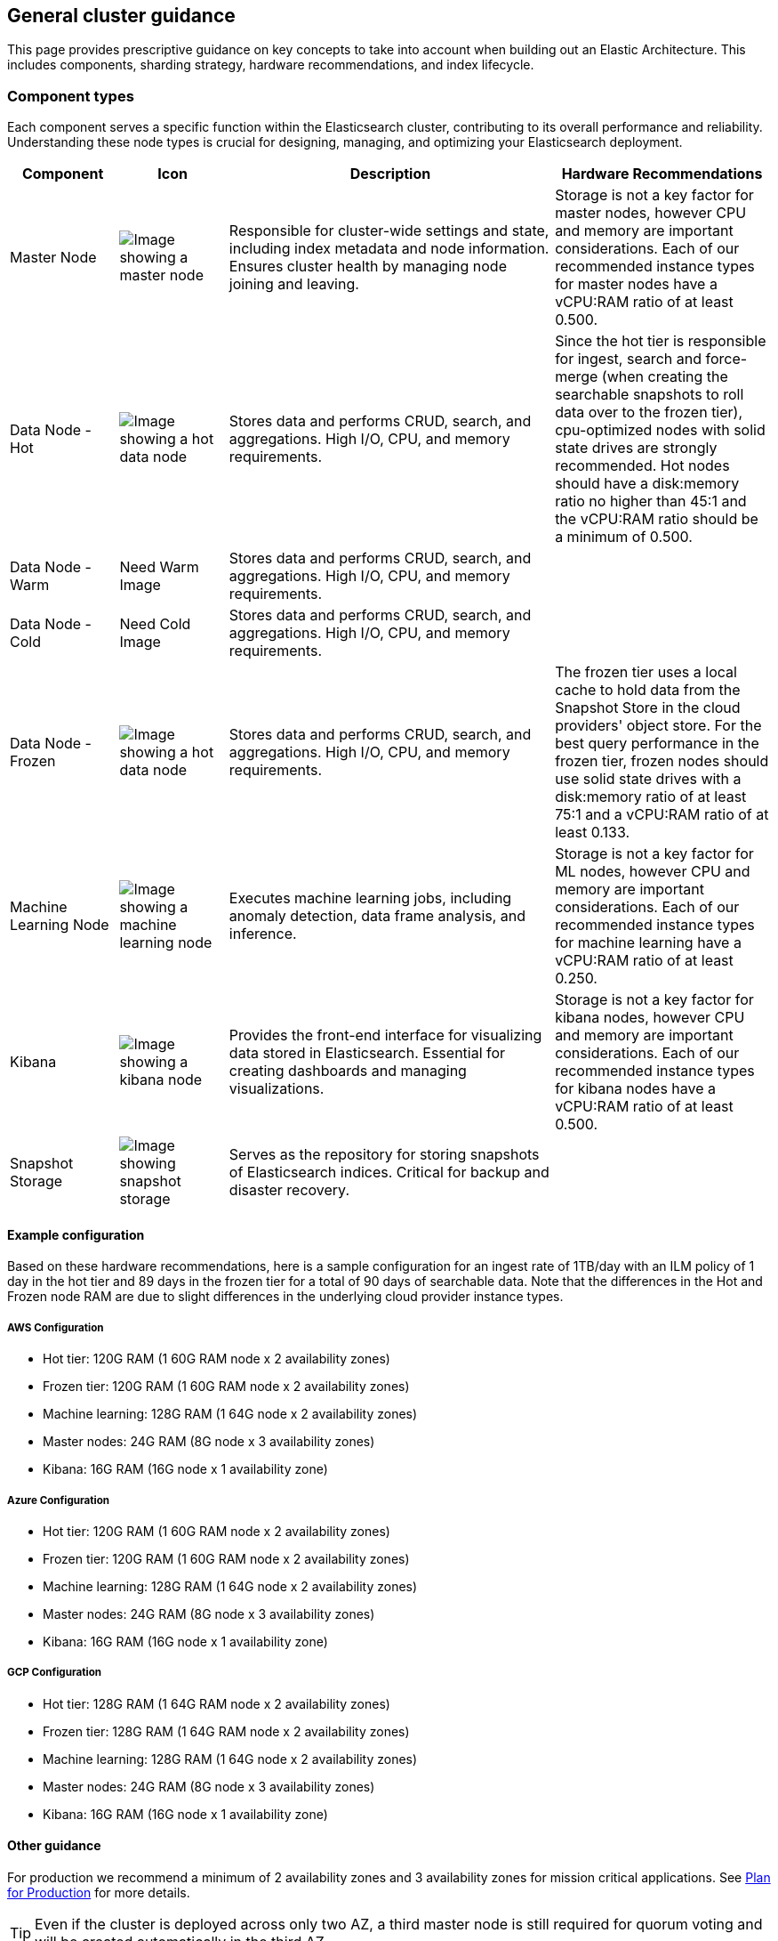 [[reference-architecture-components]]
== General cluster guidance

This page provides prescriptive guidance on key concepts to take into account when building out an Elastic Architecture. This includes components, sharding strategy, hardware recommendations, and index lifecycle.

[discrete]
[[component-types]]
=== Component types

Each component serves a specific function within the Elasticsearch cluster, contributing to its overall performance and reliability. Understanding these node types is crucial for designing, managing, and optimizing your Elasticsearch deployment.

[cols="1,1,3,2", options="header"]
|===
| Component | Icon | Description | Hardware Recommendations

| Master Node
| image:images/master.png[Image showing a master node]
| Responsible for cluster-wide settings and state, including index metadata and node information. Ensures cluster health by managing node joining and leaving.
|Storage is not a key factor for master nodes, however CPU and memory are important considerations. Each of our recommended instance types for master nodes have a vCPU:RAM ratio of at least 0.500.
| Data Node - Hot
| image:images/hot.png[Image showing a hot data node]
| Stores data and performs CRUD, search, and aggregations. High I/O, CPU, and memory requirements. 
|Since the hot tier is responsible for ingest, search and force-merge (when creating the searchable snapshots to roll data over to the frozen tier), cpu-optimized nodes with solid state drives are strongly recommended. Hot nodes should have a disk:memory ratio no higher than 45:1 and the vCPU:RAM ratio should be a minimum of 0.500.
| Data Node - Warm
| Need Warm Image
| Stores data and performs CRUD, search, and aggregations. High I/O, CPU, and memory requirements.
|
| Data Node - Cold
| Need Cold Image
| Stores data and performs CRUD, search, and aggregations. High I/O, CPU, and memory requirements.
|
| Data Node - Frozen
| image:images/frozen.png[Image showing a hot data node]
| Stores data and performs CRUD, search, and aggregations. High I/O, CPU, and memory requirements.
|The frozen tier uses a local cache to hold data from the Snapshot Store in the cloud providers' object store.   For the best query performance in the frozen tier, frozen nodes should use solid state drives with a disk:memory ratio of at least 75:1 and a vCPU:RAM ratio of at least 0.133.
| Machine Learning Node
| image:images/machine-learning.png[Image showing a machine learning node]
| Executes machine learning jobs, including anomaly detection, data frame analysis, and inference.
|Storage is not a key factor for ML nodes, however CPU and memory are important considerations. Each of our recommended instance types for machine learning have a vCPU:RAM ratio of at least 0.250.
| Kibana
| image:images/kibana.png[Image showing a kibana node]
| Provides the front-end interface for visualizing data stored in Elasticsearch. Essential for creating dashboards and managing visualizations.
|Storage is not a key factor for kibana nodes, however CPU and memory are important considerations. Each of our recommended instance types for kibana nodes have a vCPU:RAM ratio of at least 0.500.
| Snapshot Storage
| image:images/snapshot.png[Image showing snapshot storage]
| Serves as the repository for storing snapshots of Elasticsearch indices. Critical for backup and disaster recovery.
|
|===

[discrete]
[[cloud-hot-frozen-example-configuration]]
==== Example configuration

Based on these hardware recommendations, here is a sample configuration for an ingest rate of 1TB/day with an ILM policy of 1 day in the hot tier and 89 days in the frozen tier for a total of 90 days of searchable data.   Note that the differences in the Hot and Frozen node RAM are due to slight differences in the underlying cloud provider instance types.

[discrete]
[[aws-configuration]]
===== AWS Configuration
* Hot tier: 120G RAM (1 60G RAM node x 2 availability zones)
* Frozen tier: 120G RAM (1 60G RAM node x 2 availability zones)
* Machine learning: 128G RAM (1 64G node x 2 availability zones)
* Master nodes: 24G RAM (8G node x 3 availability zones)
* Kibana: 16G RAM (16G node x 1 availability zone)

[discrete]
[[azure-configuration]]
===== Azure Configuration
* Hot tier: 120G RAM (1 60G RAM node x 2 availability zones)
* Frozen tier: 120G RAM (1 60G RAM node x 2 availability zones)
* Machine learning: 128G RAM (1 64G node x 2 availability zones)
* Master nodes: 24G RAM (8G node x 3 availability zones)
* Kibana: 16G RAM (16G node x 1 availability zone)


[discrete]
[[gcp-configuration]]
===== GCP Configuration

* Hot tier: 128G RAM (1 64G RAM node x 2 availability zones)
* Frozen tier: 128G RAM (1 64G RAM node x 2 availability zones)
* Machine learning: 128G RAM (1 64G node x 2 availability zones)
* Master nodes: 24G RAM (8G node x 3 availability zones)
* Kibana: 16G RAM (16G node x 1 availability zone)

[discrete]
[[component-other-guidance]]
==== Other guidance
For production we recommend a minimum of 2 availability zones and 3 availability zones for mission critical applications. See https://www.elastic.co/guide/en/cloud/current/ec-planning.html[Plan for Production] for more details. 

TIP: Even if the cluster is deployed across only two AZ, a third master node is still required for quorum voting and will be created automatically in the third AZ.    

The number of data nodes shown for each tier (hot and frozen) is illustrative and would be scaled up depending on ingest volume and retention period (see the example below).   Hot nodes contain both primary and replica shards.  By default, primary and replica shards are always guaranteed to be in different availability zones.   Frozen nodes rely on a large high-speed cache and retrieve data from the Snapshot Store as needed.

Machine learning nodes are optional but highly recommended for large scale time series use cases since the amount of data quickly becomes too difficult to analyze without applying techniques such as machine learning based anomaly detection.

The following section discusses the recommended Elastic Cloud instance types and underlying hardware type for each cloud provider for the hot-frozen deployment illustrated in the diagram above.

The following table shows our specific recommendations for nodes in this architecture.

[cols="10, 30, 30, 30"]
|===
| *Type* | *AWS Instance/Type* | *Azure Instance/Type* | *GCP Instance/Type*
|image:images/hot.png["An Elastic Cloud Architecture"] | aws.es.datahot.c6gd
c6gd |azure.es.datahot.fsv2
f32sv2|gcp.es.datahot.n2.68x32x45

N2
|image:images/frozen.png["An Elastic Cloud Architecture"] 
| aws.es.datafrozen.i3en

i3en
 |
azure.es.datafrozen.edsv4

e8dsv4
|
gcp.es.datafrozen.n2.68x10x95

N2
|image:images/machine-learning.png["An Elastic Cloud Architecture"] 
| aws.es.ml.m6gd

m6gd
|
azure.es.ml.fsv2

f32sv2
|
gcp.es.ml.n2.68x32x45

N2
|image:images/master.png["An Elastic Cloud Architecture"] 
| aws.es.master.c6gd

c6gd
|
azure.es.master.fsv2

f32sv2
|
gcp.es.master.n2.68x32x45

N2
|image:images/kibana.png["An Elastic Cloud Architecture"] 
| aws.kibana.c6gd

c6gd
|
azure.kibana.fsv2

f32sv2
|
gcp.kibana.n2.68x32x45

N2|
|===

For more details on these instance types, see our documentation on Elastic Cloud hardware for https://www.elastic.co/guide/en/cloud/current/ec-default-aws-configurations.html[AWS], https://www.elastic.co/guide/en/cloud/current/ec-default-azure-configurations.html[Azure] and https://www.elastic.co/guide/en/cloud/current/ec-default-gcp-configurations.html[GCP].

[discrete]
=== Shard Management

The most important foundational step to maintaining performance as you scale is proper shard sizing, location, count, and shard distribution. For a complete understanding of what shards are and how they should be used please review https://www.elastic.co/guide/en/elasticsearch/reference/current/size-your-shards.html[Size your shards].

* *Sizing:* Maintain shard sizes within https://www.elastic.co/guide/en/elasticsearch/reference/current/size-your-shards.html#shard-size-recommendation[recommended ranges] and aim for an optimal number of shards.
* *Distribution:* In a distributed system, any distributed process is only as fast as the slowest node. As a result, it is optimal to maintain indexes with a primary shard count that is a multiple of the node count in a given tier. This creates even distribution of processing and prevents hotspots.
** Shard distribution should be enforced using the https://www.elastic.co/guide/en/elasticsearch/reference/current/size-your-shards.html#avoid-node-hotspots[‘total shards per node’] index level setting. 
* **Shard allocation awareness:** To prevent both a primary and a replica from being copied to the same zone, or in this case the same pod, you can use https://www.elastic.co/guide/en/elasticsearch/reference/current/modules-cluster.html#shard-allocation-awareness[shard allocation awareness] and define a simple attribute in the elaticsearch.yaml file on a per-node basis to make Elasticsearch aware of the physical topology and route shards appropriately. In deployment models with multiple availability zones, AZ's would be used in place of pod location.

[discrete]
=== Index lifecyle
Use index lifecycle management with index templates for consistent index level settings, please see, https://www.elastic.co/guide/en/elasticsearch/reference/current/set-up-lifecycle-policy.html[Configure a lifecycle policy] for more detail.

* *Hot:* Use this tier for ingestion and the fastest reads on the most current data. This architecture assumes no updates to the data once written.
* **Warm: ** - Add information on when to use warm tier.
* **Cold** - Add information on when to use cold tier.
* **Frozen:** Data is persisted in a repository; however, it is accessed from the node's cache. It may not be as fast as the Hot tier; however, it can still be fast depending on the caching strategy. Frozen does not mean slow - it means immutable and saved in durable storage.